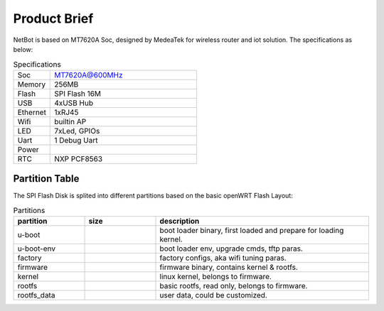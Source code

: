 ======================
Product Brief 
======================

NetBot is based on MT7620A Soc, designed by MedeaTek for wireless router and iot solution. The specifications as below:

.. table:: Specifications
   :widths: 20 80
   :align: left

   ===========      ===================================
   Soc                 MT7620A@600MHz
   Memory              256MB
   Flash               SPI Flash 16M
   USB                 4xUSB Hub
   Ethernet            1xRJ45
   Wifi                builtin AP
   LED                 7xLed, GPIOs
   Uart                1 Debug Uart
   Power
   RTC                 NXP PCF8563
   ===========      ===================================


Partition Table
=============================

The SPI Flash Disk is splited into different partitions based on the basic openWRT Flash Layout:

.. table:: Partitions
   :widths: 20 20 60
   :align: left

   ===========      ================     ============================================================================
   partition             size              description
   ===========      ================     ============================================================================
   u-boot                                   boot loader binary, first loaded and prepare for loading kernel.   
   u-boot-env                               boot loader env, upgrade cmds, tftp paras.
   factory                                  factory configs, aka wifi tuning paras.    
   firmware                                 firmware binary, contains kernel & rootfs.                        
   kernel                                   linux kernel, belongs to firmware.                           
   rootfs                                   basic rootfs, read only, belongs to firmware.             
   rootfs_data                              user data, could be customized.
   ===========      ================     ============================================================================